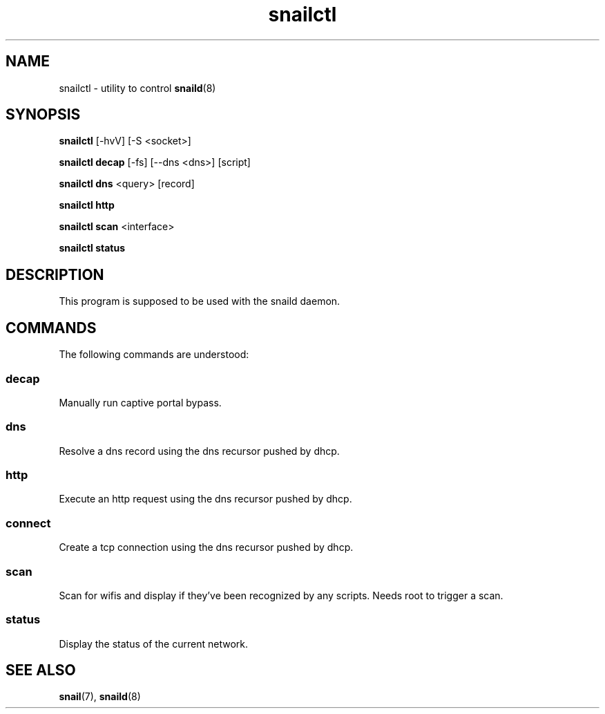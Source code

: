 .\" Generated by scdoc 1.3.4
.\" Fix weird quotation marks:
.\" http://bugs.debian.org/507673
.\" http://lists.gnu.org/archive/html/groff/2009-02/msg00013.html
.ie \n(.g .ds Aq \(aq
.el       .ds Aq '
.\" Disable hyphenation:
.nh
.\" Disable justification:
.ad l
.\" Generated content:
.TH "snailctl" "8" "2018-06-24"
.P
.SH NAME
.P
snailctl - utility to control \fBsnaild\fR(8)
.P
.SH SYNOPSIS
.P
\fBsnailctl\fR [-hvV] [-S <socket>]
.P
\fBsnailctl decap\fR [-fs] [--dns <dns>] [script]
.P
\fBsnailctl dns\fR <query> [record]
.P
\fBsnailctl http\fR
.P
\fBsnailctl scan\fR <interface>
.P
\fBsnailctl status\fR
.P
.SH DESCRIPTION
.P
This program is supposed to be used with the snaild daemon.
.P
.SH COMMANDS
.P
The following commands are understood:
.P
.SS decap
.P
Manually run captive portal bypass.
.P
.SS dns
.P
Resolve a dns record using the dns recursor pushed by dhcp.
.P
.SS http
.P
Execute an http request using the dns recursor pushed by dhcp.
.P
.SS connect
.P
Create a tcp connection using the dns recursor pushed by dhcp.
.P
.SS scan
.P
Scan for wifis and display if they've been recognized by any scripts. Needs root to trigger a scan.
.P
.SS status
.P
Display the status of the current network.
.P
.SH SEE ALSO
.P
\fBsnail\fR(7), \fBsnaild\fR(8)
